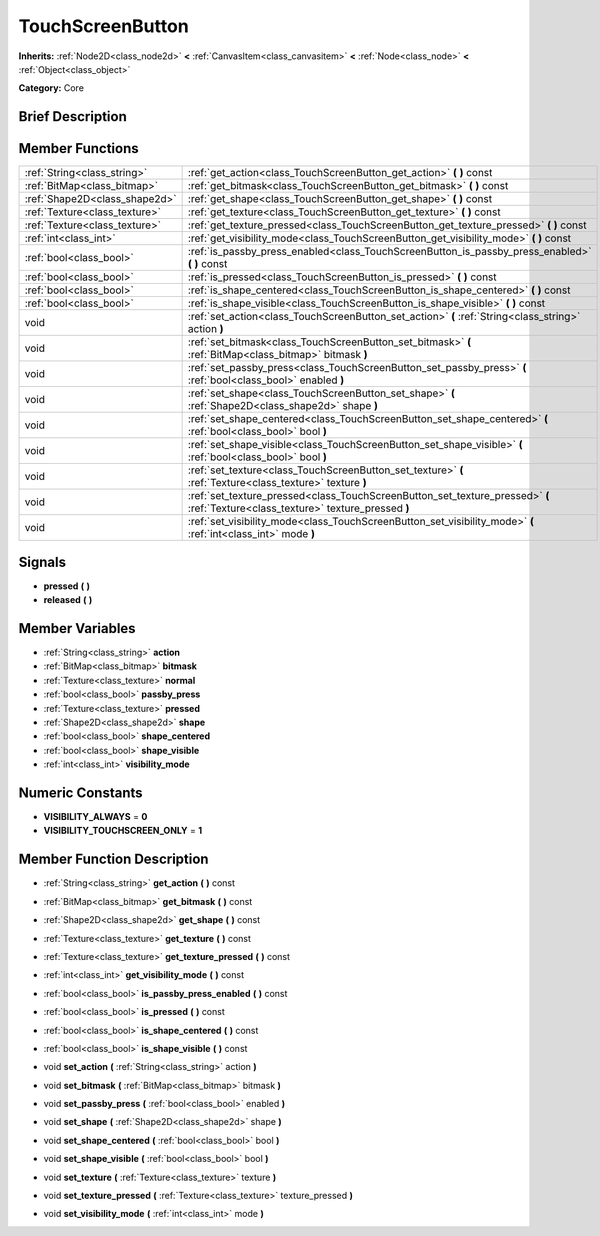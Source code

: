 .. Generated automatically by doc/tools/makerst.py in Godot's source tree.
.. DO NOT EDIT THIS FILE, but the TouchScreenButton.xml source instead.
.. The source is found in doc/classes or modules/<name>/doc_classes.

.. _class_TouchScreenButton:

TouchScreenButton
=================

**Inherits:** :ref:`Node2D<class_node2d>` **<** :ref:`CanvasItem<class_canvasitem>` **<** :ref:`Node<class_node>` **<** :ref:`Object<class_object>`

**Category:** Core

Brief Description
-----------------



Member Functions
----------------

+--------------------------------+-------------------------------------------------------------------------------------------------------------------------------------+
| :ref:`String<class_string>`    | :ref:`get_action<class_TouchScreenButton_get_action>`  **(** **)** const                                                            |
+--------------------------------+-------------------------------------------------------------------------------------------------------------------------------------+
| :ref:`BitMap<class_bitmap>`    | :ref:`get_bitmask<class_TouchScreenButton_get_bitmask>`  **(** **)** const                                                          |
+--------------------------------+-------------------------------------------------------------------------------------------------------------------------------------+
| :ref:`Shape2D<class_shape2d>`  | :ref:`get_shape<class_TouchScreenButton_get_shape>`  **(** **)** const                                                              |
+--------------------------------+-------------------------------------------------------------------------------------------------------------------------------------+
| :ref:`Texture<class_texture>`  | :ref:`get_texture<class_TouchScreenButton_get_texture>`  **(** **)** const                                                          |
+--------------------------------+-------------------------------------------------------------------------------------------------------------------------------------+
| :ref:`Texture<class_texture>`  | :ref:`get_texture_pressed<class_TouchScreenButton_get_texture_pressed>`  **(** **)** const                                          |
+--------------------------------+-------------------------------------------------------------------------------------------------------------------------------------+
| :ref:`int<class_int>`          | :ref:`get_visibility_mode<class_TouchScreenButton_get_visibility_mode>`  **(** **)** const                                          |
+--------------------------------+-------------------------------------------------------------------------------------------------------------------------------------+
| :ref:`bool<class_bool>`        | :ref:`is_passby_press_enabled<class_TouchScreenButton_is_passby_press_enabled>`  **(** **)** const                                  |
+--------------------------------+-------------------------------------------------------------------------------------------------------------------------------------+
| :ref:`bool<class_bool>`        | :ref:`is_pressed<class_TouchScreenButton_is_pressed>`  **(** **)** const                                                            |
+--------------------------------+-------------------------------------------------------------------------------------------------------------------------------------+
| :ref:`bool<class_bool>`        | :ref:`is_shape_centered<class_TouchScreenButton_is_shape_centered>`  **(** **)** const                                              |
+--------------------------------+-------------------------------------------------------------------------------------------------------------------------------------+
| :ref:`bool<class_bool>`        | :ref:`is_shape_visible<class_TouchScreenButton_is_shape_visible>`  **(** **)** const                                                |
+--------------------------------+-------------------------------------------------------------------------------------------------------------------------------------+
| void                           | :ref:`set_action<class_TouchScreenButton_set_action>`  **(** :ref:`String<class_string>` action  **)**                              |
+--------------------------------+-------------------------------------------------------------------------------------------------------------------------------------+
| void                           | :ref:`set_bitmask<class_TouchScreenButton_set_bitmask>`  **(** :ref:`BitMap<class_bitmap>` bitmask  **)**                           |
+--------------------------------+-------------------------------------------------------------------------------------------------------------------------------------+
| void                           | :ref:`set_passby_press<class_TouchScreenButton_set_passby_press>`  **(** :ref:`bool<class_bool>` enabled  **)**                     |
+--------------------------------+-------------------------------------------------------------------------------------------------------------------------------------+
| void                           | :ref:`set_shape<class_TouchScreenButton_set_shape>`  **(** :ref:`Shape2D<class_shape2d>` shape  **)**                               |
+--------------------------------+-------------------------------------------------------------------------------------------------------------------------------------+
| void                           | :ref:`set_shape_centered<class_TouchScreenButton_set_shape_centered>`  **(** :ref:`bool<class_bool>` bool  **)**                    |
+--------------------------------+-------------------------------------------------------------------------------------------------------------------------------------+
| void                           | :ref:`set_shape_visible<class_TouchScreenButton_set_shape_visible>`  **(** :ref:`bool<class_bool>` bool  **)**                      |
+--------------------------------+-------------------------------------------------------------------------------------------------------------------------------------+
| void                           | :ref:`set_texture<class_TouchScreenButton_set_texture>`  **(** :ref:`Texture<class_texture>` texture  **)**                         |
+--------------------------------+-------------------------------------------------------------------------------------------------------------------------------------+
| void                           | :ref:`set_texture_pressed<class_TouchScreenButton_set_texture_pressed>`  **(** :ref:`Texture<class_texture>` texture_pressed  **)** |
+--------------------------------+-------------------------------------------------------------------------------------------------------------------------------------+
| void                           | :ref:`set_visibility_mode<class_TouchScreenButton_set_visibility_mode>`  **(** :ref:`int<class_int>` mode  **)**                    |
+--------------------------------+-------------------------------------------------------------------------------------------------------------------------------------+

Signals
-------

-  **pressed**  **(** **)**
-  **released**  **(** **)**

Member Variables
----------------

- :ref:`String<class_string>` **action**
- :ref:`BitMap<class_bitmap>` **bitmask**
- :ref:`Texture<class_texture>` **normal**
- :ref:`bool<class_bool>` **passby_press**
- :ref:`Texture<class_texture>` **pressed**
- :ref:`Shape2D<class_shape2d>` **shape**
- :ref:`bool<class_bool>` **shape_centered**
- :ref:`bool<class_bool>` **shape_visible**
- :ref:`int<class_int>` **visibility_mode**

Numeric Constants
-----------------

- **VISIBILITY_ALWAYS** = **0**
- **VISIBILITY_TOUCHSCREEN_ONLY** = **1**

Member Function Description
---------------------------

.. _class_TouchScreenButton_get_action:

- :ref:`String<class_string>`  **get_action**  **(** **)** const

.. _class_TouchScreenButton_get_bitmask:

- :ref:`BitMap<class_bitmap>`  **get_bitmask**  **(** **)** const

.. _class_TouchScreenButton_get_shape:

- :ref:`Shape2D<class_shape2d>`  **get_shape**  **(** **)** const

.. _class_TouchScreenButton_get_texture:

- :ref:`Texture<class_texture>`  **get_texture**  **(** **)** const

.. _class_TouchScreenButton_get_texture_pressed:

- :ref:`Texture<class_texture>`  **get_texture_pressed**  **(** **)** const

.. _class_TouchScreenButton_get_visibility_mode:

- :ref:`int<class_int>`  **get_visibility_mode**  **(** **)** const

.. _class_TouchScreenButton_is_passby_press_enabled:

- :ref:`bool<class_bool>`  **is_passby_press_enabled**  **(** **)** const

.. _class_TouchScreenButton_is_pressed:

- :ref:`bool<class_bool>`  **is_pressed**  **(** **)** const

.. _class_TouchScreenButton_is_shape_centered:

- :ref:`bool<class_bool>`  **is_shape_centered**  **(** **)** const

.. _class_TouchScreenButton_is_shape_visible:

- :ref:`bool<class_bool>`  **is_shape_visible**  **(** **)** const

.. _class_TouchScreenButton_set_action:

- void  **set_action**  **(** :ref:`String<class_string>` action  **)**

.. _class_TouchScreenButton_set_bitmask:

- void  **set_bitmask**  **(** :ref:`BitMap<class_bitmap>` bitmask  **)**

.. _class_TouchScreenButton_set_passby_press:

- void  **set_passby_press**  **(** :ref:`bool<class_bool>` enabled  **)**

.. _class_TouchScreenButton_set_shape:

- void  **set_shape**  **(** :ref:`Shape2D<class_shape2d>` shape  **)**

.. _class_TouchScreenButton_set_shape_centered:

- void  **set_shape_centered**  **(** :ref:`bool<class_bool>` bool  **)**

.. _class_TouchScreenButton_set_shape_visible:

- void  **set_shape_visible**  **(** :ref:`bool<class_bool>` bool  **)**

.. _class_TouchScreenButton_set_texture:

- void  **set_texture**  **(** :ref:`Texture<class_texture>` texture  **)**

.. _class_TouchScreenButton_set_texture_pressed:

- void  **set_texture_pressed**  **(** :ref:`Texture<class_texture>` texture_pressed  **)**

.. _class_TouchScreenButton_set_visibility_mode:

- void  **set_visibility_mode**  **(** :ref:`int<class_int>` mode  **)**


